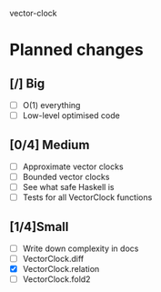 vector-clock

* Planned changes
** [/] Big
   - [ ] O(1) everything
   - [ ] Low-level optimised code
** [0/4] Medium
   - [ ] Approximate vector clocks
   - [ ] Bounded vector clocks
   - [ ] See what safe Haskell is
   - [ ] Tests for all VectorClock functions
** [1/4]Small
   - [ ] Write down complexity in docs
   - [ ] VectorClock.diff
   - [X] VectorClock.relation
   - [ ] VectorClock.fold2
